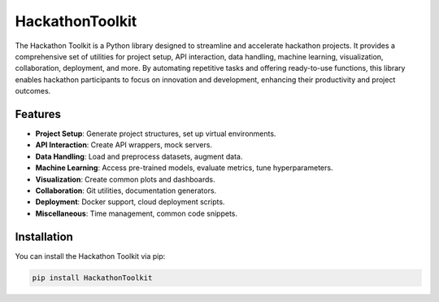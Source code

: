 HackathonToolkit
================

The Hackathon Toolkit is a Python library designed to streamline and
accelerate hackathon projects. It provides a comprehensive set of
utilities for project setup, API interaction, data handling, machine
learning, visualization, collaboration, deployment, and more. By
automating repetitive tasks and offering ready-to-use functions, this
library enables hackathon participants to focus on innovation and
development, enhancing their productivity and project outcomes.

Features
--------

-  **Project Setup**: Generate project structures, set up virtual
   environments.
-  **API Interaction**: Create API wrappers, mock servers.
-  **Data Handling**: Load and preprocess datasets, augment data.
-  **Machine Learning**: Access pre-trained models, evaluate metrics,
   tune hyperparameters.
-  **Visualization**: Create common plots and dashboards.
-  **Collaboration**: Git utilities, documentation generators.
-  **Deployment**: Docker support, cloud deployment scripts.
-  **Miscellaneous**: Time management, common code snippets.

Installation
------------

You can install the Hackathon Toolkit via pip:

.. code:: bash

   pip install HackathonToolkit
